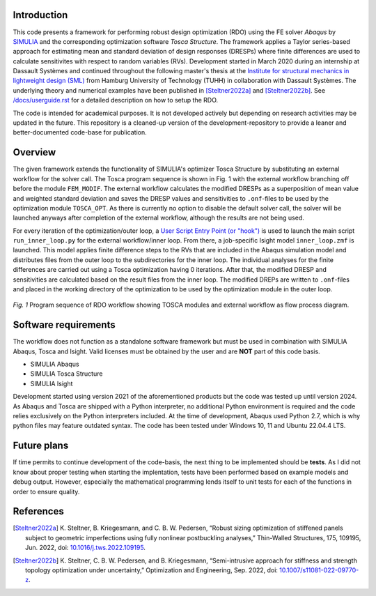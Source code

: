 Introduction
============
This code presents a framework for performing robust design optimization (RDO) using the FE solver *Abaqus* by `SIMULIA <https://www.3ds.com/products/simulia>`_ and the corresponding optimization software *Tosca Structure*. The framework applies a Taylor series-based approach for estimating mean and standard deviation of design responses (DRESPs) where finite differences are used to calculate sensitivites with respect to random variables (RVs). Development started in March 2020 during an internship at Dassault Systèmes and continued throughout the following master's thesis at the `Institute for structural mechanics in lightweight design (SML) <https://www.tuhh.de/sml/en/home>`_ from Hamburg University of Technology (TUHH) in collaboration with Dassault Systèmes. The underlying theory and numerical examples have been published in [Steltner2022a]_ and [Steltner2022b]_. See `/docs/userguide.rst <./docs/userguide.rst>`_ for a detailed description on how to setup the RDO.

The code is intended for academical purposes. It is not developed actively but depending on research activities may be updated in the future. This repository is a cleaned-up version of the development-repository to provide a leaner and better-documented code-base for publication.

Overview
========
The given framework extends the functionality of SIMULIA's optimizer Tosca Structure by substituting an external workflow for the solver call. The Tosca program sequence is shown in Fig. 1 with the external workflow branching off before the module ``FEM_MODIF``. The external workflow calculates the modified DRESPs as a superposition of mean value and weighted standard deviation and saves the DRESP values and sensitivities to ``.onf``-files to be used by the optimization module ``TOSCA_OPT``. As there is currently no option to disable the default solver call, the solver will be launched anyways after completion of the external workflow, although the results are not being used.

For every iteration of the optimization/outer loop, a `User Script Entry Point (or "hook") <https://help.3ds.com/2024/english/DSSIMULIA_Established/TsoCmdMap/tso-r-cmd-driver-hooks.htm?contextscope=all&id=c6294ae54333436db0365608f0432db2>`_ is used to launch the main script ``run_inner_loop.py`` for the external workflow/inner loop. From there, a job-specific Isight model ``inner_loop.zmf`` is launched. This model applies finite difference steps to the RVs that are included in the Abaqus simulation model and distributes files from the outer loop to the subdirectories for the inner loop. The individual analyses for the finite differences are carried out using a Tosca optimization having 0 iterations. After that, the modified DRESP and sensitivities are calculated based on the result files from the inner loop. The modified DREPs are written to ``.onf``-files and placed in the working directory of the optimization to be used by the optimization module in the outer loop.

.. figure:: ./docs/img/rdo_program_sequence.png
   :alt: Program sequence of RDO workflow showing TOSCA modules and external workflow as flow process diagram.
   :align: center

   `Fig. 1`  Program sequence of RDO workflow showing TOSCA modules and external workflow as flow process diagram.

Software requirements
=====================
The workflow does not function as a standalone software framework but must be used in combination with SIMULIA Abaqus, Tosca and Isight. Valid licenses must be obtained by the user and are **NOT** part of this code basis. 

* SIMULIA Abaqus
* SIMULIA Tosca Structure
* SIMULIA Isight

Development started using version 2021 of the aforementioned products but the code was tested up until version 2024. As Abaqus and Tosca are shipped with a Python interpreter, no additional Python environment is required and the code relies exclusively on the Python interpreters included. At the time of development, Abaqus used Python 2.7, which is why python files may feature outdated syntax. The code has been tested under Windows 10, 11 and Ubuntu 22.04.4 LTS.

Future plans
============

If time permits to continue development of the code-basis, the next thing to be implemented should be **tests**. As I did not know about proper testing when starting the implentation, tests have been performed based on example models and debug output. However, especially the mathematical programming lends itself to unit tests for each of the functions in order to ensure quality.

References
==========

.. [Steltner2022a] \K. Steltner, B. Kriegesmann, and C. B. W. Pedersen, “Robust sizing optimization of stiffened panels subject to geometric imperfections using fully nonlinear postbuckling analyses,” Thin-Walled Structures, 175, 109195, Jun. 2022, doi: `10.1016/j.tws.2022.109195 <https://doi.org/10.1016/j.tws.2022.109195>`_.

.. [Steltner2022b] \K. Steltner, C. B. W. Pedersen, and B. Kriegesmann, “Semi-intrusive approach for stiffness and strength topology optimization under uncertainty,” Optimization and Engineering, Sep. 2022, doi: `10.1007/s11081-022-09770-z <https://doi.org/10.1007/s11081-022-09770-z>`_.
